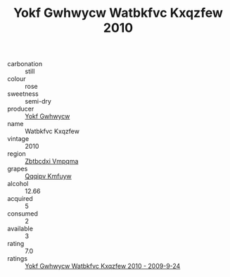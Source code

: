 :PROPERTIES:
:ID:                     77c23f69-ea57-43f0-bd70-a710938ff1e0
:END:
#+TITLE: Yokf Gwhwycw Watbkfvc Kxqzfew 2010

- carbonation :: still
- colour :: rose
- sweetness :: semi-dry
- producer :: [[id:468a0585-7921-4943-9df2-1fff551780c4][Yokf Gwhwycw]]
- name :: Watbkfvc Kxqzfew
- vintage :: 2010
- region :: [[id:08e83ce7-812d-40f4-9921-107786a1b0fe][Zbtbcdxi Vmpqma]]
- grapes :: [[id:ce291a16-d3e3-4157-8384-df4ed6982d90][Qqqipv Kmfuyw]]
- alcohol :: 12.66
- acquired :: 5
- consumed :: 2
- available :: 3
- rating :: 7.0
- ratings :: [[id:94381e48-badc-48c7-b5a1-fb798d102766][Yokf Gwhwycw Watbkfvc Kxqzfew 2010 - 2009-9-24]]


